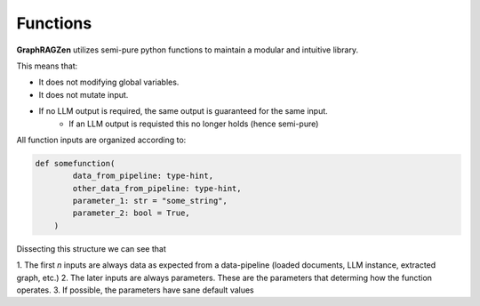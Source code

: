 Functions
----------

**GraphRAGZen** utilizes semi-pure python functions to maintain a modular and intuitive library.

This means that:

- It does not modifying global variables.
- It does not mutate input.
- If no LLM output is required, the same output is guaranteed for the same input.
    - If an LLM output is requisted this no longer holds (hence semi-pure)


All function inputs are organized according to:

.. code-block:: python

    def somefunction(
            data_from_pipeline: type-hint,
            other_data_from_pipeline: type-hint,
            parameter_1: str = "some_string",
            parameter_2: bool = True,
        )

Dissecting this structure we can see that 

1. The first *n* inputs are always data as expected from a data-pipeline (loaded documents, LLM
instance, extracted graph, etc.)
2. The later inputs are always parameters. These are the parameters that determing how the function
operates.
3. If possible, the parameters have sane default values
